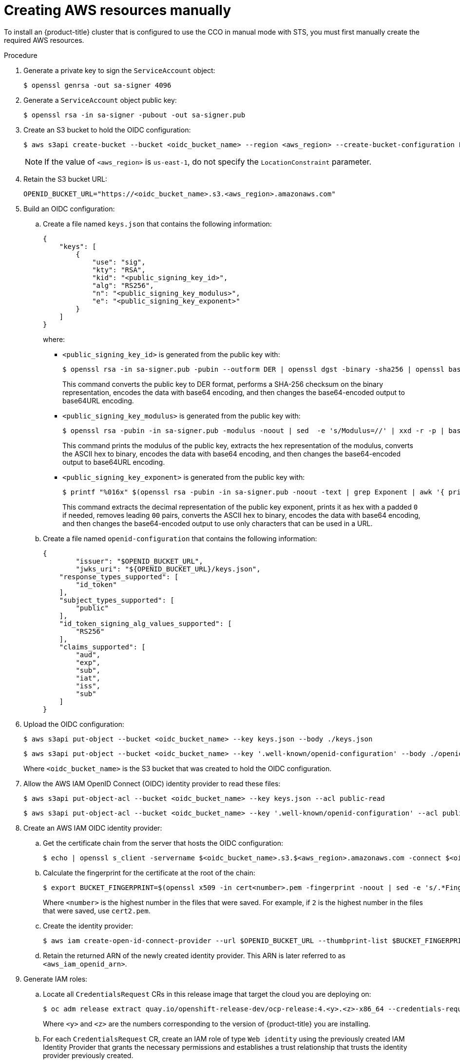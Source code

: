 // Module included in the following assemblies:
//
// * authentication/managing_cloud_provider_credentials/cco-mode-sts.adoc

[id="sts-mode-installing-manual-config_{context}"]
= Creating AWS resources manually

[role="_abstract"]
To install an {product-title} cluster that is configured to use the CCO in manual mode with STS, you must first manually create the required AWS resources.

.Procedure

. Generate a private key to sign the `ServiceAccount` object:
+
[source,terminal]
----
$ openssl genrsa -out sa-signer 4096
----

. Generate a `ServiceAccount` object public key:
+
[source,terminal]
----
$ openssl rsa -in sa-signer -pubout -out sa-signer.pub
----

. Create an S3 bucket to hold the OIDC configuration:
+
[source,terminal]
----
$ aws s3api create-bucket --bucket <oidc_bucket_name> --region <aws_region> --create-bucket-configuration LocationConstraint=<aws_region>
----
+
[NOTE]
====
If the value of `<aws_region>` is `us-east-1`, do not specify the `LocationConstraint` parameter.
====

. Retain the S3 bucket URL:
+
[source,terminal]
----
OPENID_BUCKET_URL="https://<oidc_bucket_name>.s3.<aws_region>.amazonaws.com"
----

. Build an OIDC configuration:

.. Create a file named `keys.json` that contains the following information:
+
[source,json]
----
{
    "keys": [
        {
            "use": "sig",
            "kty": "RSA",
            "kid": "<public_signing_key_id>",
            "alg": "RS256",
            "n": "<public_signing_key_modulus>",
            "e": "<public_signing_key_exponent>"
        }
    ]
}
----
+
where:

*** `<public_signing_key_id>` is generated from the public key with:
+
[source,terminal]
----
$ openssl rsa -in sa-signer.pub -pubin --outform DER | openssl dgst -binary -sha256 | openssl base64 | tr '/+' '_-' | tr -d '='
----
+
This command converts the public key to DER format, performs a SHA-256 checksum on the binary representation, encodes the data with base64 encoding, and then changes the base64-encoded output to base64URL encoding.

*** `<public_signing_key_modulus>` is generated from the public key with:
+
[source,terminal]
----
$ openssl rsa -pubin -in sa-signer.pub -modulus -noout | sed  -e 's/Modulus=//' | xxd -r -p | base64 -w0 | tr '/+' '_-' | tr -d '='
----
+
This command prints the modulus of the public key, extracts the hex representation of the modulus, converts the ASCII hex to binary, encodes the data with base64 encoding, and then changes the base64-encoded output to base64URL encoding.

*** `<public_signing_key_exponent>` is generated from the public key with:
+
[source,terminal]
----
$ printf "%016x" $(openssl rsa -pubin -in sa-signer.pub -noout -text | grep Exponent | awk '{ print $2 }') |  awk '{ sub(/(00)+/, "", $1); print $1 }' | xxd -r -p | base64 -w0 | tr '/+' '_-' | tr -d '='
----
+
This command extracts the decimal representation of the public key exponent, prints it as hex with a padded `0` if needed, removes leading `00` pairs, converts the ASCII hex to binary, encodes the data with base64 encoding, and then changes the base64-encoded output to use only characters that can be used in a URL.

.. Create a file named `openid-configuration` that contains the following information:
+
[source,json]
----
{
	"issuer": "$OPENID_BUCKET_URL",
	"jwks_uri": "${OPENID_BUCKET_URL}/keys.json",
    "response_types_supported": [
        "id_token"
    ],
    "subject_types_supported": [
        "public"
    ],
    "id_token_signing_alg_values_supported": [
        "RS256"
    ],
    "claims_supported": [
        "aud",
        "exp",
        "sub",
        "iat",
        "iss",
        "sub"
    ]
}
----

. Upload the OIDC configuration:
+
[source,terminal]
----
$ aws s3api put-object --bucket <oidc_bucket_name> --key keys.json --body ./keys.json
----
+
[source,terminal]
----
$ aws s3api put-object --bucket <oidc_bucket_name> --key '.well-known/openid-configuration' --body ./openid-configuration
----
+
Where `<oidc_bucket_name>` is the S3 bucket that was created to hold the OIDC configuration.

. Allow the AWS IAM OpenID Connect (OIDC) identity provider to read these files:
+
[source,terminal]
----
$ aws s3api put-object-acl --bucket <oidc_bucket_name> --key keys.json --acl public-read
----
+
[source,terminal]
----
$ aws s3api put-object-acl --bucket <oidc_bucket_name> --key '.well-known/openid-configuration' --acl public-read
----

. Create an AWS IAM OIDC identity provider:

.. Get the certificate chain from the server that hosts the OIDC configuration:
+
[source,terminal]
----
$ echo | openssl s_client -servername $<oidc_bucket_name>.s3.$<aws_region>.amazonaws.com -connect $<oidc_bucket_name>.s3.$<aws_region>.amazonaws.com:443 -showcerts 2>/dev/null | awk '/BEGIN/,/END/{ if(/BEGIN/){a++}; out="cert"a".pem"; print >out}'
----

.. Calculate the fingerprint for the certificate at the root of the chain:
+
[source,terminal]
----
$ export BUCKET_FINGERPRINT=$(openssl x509 -in cert<number>.pem -fingerprint -noout | sed -e 's/.*Fingerprint=//' -e 's/://g')
----
+
Where `<number>` is the highest number in the files that were saved. For example, if `2` is the highest number in the files that were saved, use `cert2.pem`.

.. Create the identity provider:
+
[source,terminal]
----
$ aws iam create-open-id-connect-provider --url $OPENID_BUCKET_URL --thumbprint-list $BUCKET_FINGERPRINT --client-id-list openshift sts.amazonaws.com
----

.. Retain the returned ARN of the newly created identity provider. This ARN is later referred to as `<aws_iam_openid_arn>`.

. Generate IAM roles:

.. Locate all `CredentialsRequest` CRs in this release image that target the cloud you are deploying on:
+
[source,terminal]
----
$ oc adm release extract quay.io/openshift-release-dev/ocp-release:4.<y>.<z>-x86_64 --credentials-requests --cloud=aws
----
+
Where `<y>` and `<z>` are the numbers corresponding to the version of {product-title} you are installing.

.. For each `CredentialsRequest` CR, create an IAM role of type `Web identity` using the previously created IAM Identity Provider that grants the necessary permissions and establishes a trust relationship that trusts the  identity provider previously created.
+
For example, for the openshift-machine-api-operator `CredentialsRequest` CR in `0000_30_machine-api-operator_00_credentials-request.yaml`, create an IAM role that allows an identity from the created OIDC provider created for the cluster, similar to the following:
+
[source,json]
----
{
    "Role": {
        "Path": "/",
        "RoleName": "openshift-machine-api-aws-cloud-credentials",
        "RoleId": "ARSOMEROLEID",
        "Arn": "arn:aws:iam::123456789012:role/openshift-machine-api-aws-cloud-credentials",
        "CreateDate": "2021-01-06T15:54:13Z",
        "AssumeRolePolicyDocument": {
            "Version": "2012-10-17",
            "Statement": [
                {
                    "Effect": "Allow",
                    "Principal": {
                        "Federated": "<aws_iam_openid_arn>"
                    },
                    "Action": "sts:AssumeRoleWithWebIdentity",
                    "Condition": {
                        "StringEquals": {
                            "<oidc_bucket_name>.s3.<aws_region>.amazonaws.com/$BUCKET_NAME:aud": "openshift"
                        }
                    }
                }
            ]
        },
        "Description": "OpenShift role for openshift-machine-api/aws-cloud-credentials",
        "MaxSessionDuration": 3600,
        "RoleLastUsed": {
            "LastUsedDate": "2021-02-03T02:51:24Z",
            "Region": "<aws_region>"
        }
    }
}
----
+
Where `<aws_iam_openid_arn>` is the returned ARN of the newly created identity provider.

.. To further restrict the role such that only specific cluster `ServiceAccount` objects can assume the role, modify the trust relationship of each role by updating the `.Role.AssumeRolePolicyDocument.Statement[].Condition` field to the specific `ServiceAccount` objects for each component.

*** Modify the trust relationship of the `cluster-image-registry-operator` role to have the following condition:
+
[source,json]
----
"Condition": {
  "StringEquals": {
    "<oidc_bucket_name>.s3.<aws_region>.amazonaws.com:sub": [
      "system:serviceaccount:openshift-image-registry:registry",
      "system:serviceaccount:openshift-image-registry:cluster-image-registry-operator"
    ]
  }
}
----

*** Modify the trust relationship of the `openshift-ingress-operator` to have the following condition:
+
[source,json]
----
"Condition": {
  "StringEquals": {
    "<oidc_bucket_name>.s3.<aws_region>.amazonaws.com:sub": [
      "system:serviceaccount:openshift-ingress-operator:ingress-operator"
    ]
  }
}
----

*** Modify the trust relationship of the `openshift-cluster-csi-drivers` to have the following condition:
+
[source,json]
----
"Condition": {
  "StringEquals": {
    "<oidc_bucket_name>.s3.<aws_region>.amazonaws.com:sub": [
      "system:serviceaccount:openshift-cluster-csi-drivers:aws-ebs-csi-driver-operator",
      "system:serviceaccount:openshift-cluster-csi-drivers:aws-ebs-csi-driver-controller-sa"
    ]
  }
}
----

*** Modify the trust relationship of the `openshift-machine-api` to have the following condition:
+
[source,json]
----
"Condition": {
  "StringEquals": {
    "<oidc_bucket_name>.s3.<aws_region>.amazonaws.com:sub": [
      "system:serviceaccount:openshift-machine-api:machine-api-controllers"
    ]
  }
}
----

. For each IAM role, attach an IAM policy to the role that reflects the required permissions from the corresponding `CredentialsRequest` objects.
+
For example, for `openshift-machine-api`, attach an IAM policy similar to the following:
+
[source,json]
----
{
    "RoleName": "openshift-machine-api-aws-cloud-credentials",
    "PolicyName": "openshift-machine-api-aws-cloud-credentials",
    "PolicyDocument": {
        "Version": "2012-10-17",
        "Statement": [
            {
                "Effect": "Allow",
                "Action": [
                    "ec2:CreateTags",
                    "ec2:DescribeAvailabilityZones",
                    "ec2:DescribeDhcpOptions",
                    "ec2:DescribeImages",
                    "ec2:DescribeInstances",
                    "ec2:DescribeSecurityGroups",
                    "ec2:DescribeSubnets",
                    "ec2:DescribeVpcs",
                    "ec2:RunInstances",
                    "ec2:TerminateInstances",
                    "elasticloadbalancing:DescribeLoadBalancers",
                    "elasticloadbalancing:DescribeTargetGroups",
                    "elasticloadbalancing:RegisterInstancesWithLoadBalancer",
                    "elasticloadbalancing:RegisterTargets",
                    "iam:PassRole",
                    "iam:CreateServiceLinkedRole"
                ],
                "Resource": "*"
            },
            {
                "Effect": "Allow",
                "Action": [
                    "kms:Decrypt",
                    "kms:Encrypt",
                    "kms:GenerateDataKey",
                    "kms:GenerateDataKeyWithoutPlainText",
                    "kms:DescribeKey"
                ],
                "Resource": "*"
            },
            {
                "Effect": "Allow",
                "Action": [
                    "kms:RevokeGrant",
                    "kms:CreateGrant",
                    "kms:ListGrants"
                ],
                "Resource": "*",
                "Condition": {
                    "Bool": {
                        "kms:GrantIsForAWSResource": true
                    }
                }
            }
        ]
    }
}
----
. Prepare to run the {product-title} installer:

.. Create the `install-config.yaml` file:
+
[source,terminal]
----
$ ./openshift-install create install-config
----

.. Configure the cluster to install with the CCO in manual mode:
+
[source,terminal]
----
$ echo "credentialsMode: Manual" >> install-config.yaml
----

.. Create install manifests:
+
[source,terminal]
----
$ ./openshift-install create manifests
----

.. Create a `tls` directory, and copy the private key generated previously there:
+
[NOTE]
====
The target file name must be `./tls/bound-service-account-signing-key.key`.
====
+
[source,terminal]
----
$ mkdir tls ; cp <path_to_service_account_signer> ./tls/bound-service-account-signing-key.key
----

.. Create a custom `Authentication` CR with the file name `cluster-authentication-02-config.yaml`:
+
[source,terminal]
----
$ cat << EOF > manifests/cluster-authentication-02-config.yaml
apiVersion: config.openshift.io/v1
kind: Authentication
metadata:
  name: cluster
spec:
  serviceAccountIssuer: $OPENID_BUCKET_URL
EOF
----

.. For each `CredentialsRequest` CR that is extracted from the release image, create a secret with the target namespace and target name that is indicated in each `CredentialsRequest`, substituting the AWS IAM role ARN created previously for each component:
+
.Example secret manifest for `openshift-machine-api`:
+
[source,terminal]
----
$ cat manifests/openshift-machine-api-aws-cloud-credentials-credentials.yaml
apiVersion: v1
stringData:
  credentials: |-
    [default]
    role_arn = arn:aws:iam::123456789012:role/openshift-machine-api-aws-cloud-credentials
    web_identity_token_file = /var/run/secrets/openshift/serviceaccount/token
kind: Secret
metadata:
  name: aws-cloud-credentials
  namespace: openshift-machine-api
type: Opaque
----
